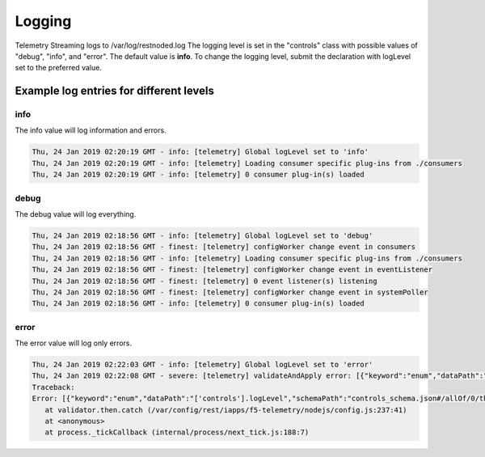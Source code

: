 Logging
=======

Telemetry Streaming logs to /var/log/restnoded.log
The logging level is set in the "controls" class with possible values of "debug", "info", and "error". The default value is **info**. To change the logging level, submit the declaration with logLevel set to the preferred value.

.. code-block:: json
   :linenos:

    {
        "controls": {
            "class": "Controls",
            "logLevel": "info"
        }
    }



Example log entries for different levels
----------------------------------------

info
````
The info value will log information and errors.

.. code-block:: bash

   Thu, 24 Jan 2019 02:20:19 GMT - info: [telemetry] Global logLevel set to 'info'
   Thu, 24 Jan 2019 02:20:19 GMT - info: [telemetry] Loading consumer specific plug-ins from ./consumers
   Thu, 24 Jan 2019 02:20:19 GMT - info: [telemetry] 0 consumer plug-in(s) loaded


debug
`````
The debug value will log everything.

.. code-block:: bash

   Thu, 24 Jan 2019 02:18:56 GMT - info: [telemetry] Global logLevel set to 'debug'
   Thu, 24 Jan 2019 02:18:56 GMT - finest: [telemetry] configWorker change event in consumers
   Thu, 24 Jan 2019 02:18:56 GMT - info: [telemetry] Loading consumer specific plug-ins from ./consumers
   Thu, 24 Jan 2019 02:18:56 GMT - finest: [telemetry] configWorker change event in eventListener
   Thu, 24 Jan 2019 02:18:56 GMT - finest: [telemetry] 0 event listener(s) listening
   Thu, 24 Jan 2019 02:18:56 GMT - finest: [telemetry] configWorker change event in systemPoller
   Thu, 24 Jan 2019 02:18:56 GMT - info: [telemetry] 0 consumer plug-in(s) loaded


error
`````
The error value will log only errors.

.. code-block:: bash

   Thu, 24 Jan 2019 02:22:03 GMT - info: [telemetry] Global logLevel set to 'error'
   Thu, 24 Jan 2019 02:22:08 GMT - severe: [telemetry] validateAndApply error: [{"keyword":"enum","dataPath":"['controls'].logLevel","schemaPath":"controls_schema.json#/allOf/0/then/properties/logLevel/enum","params":{"allowedValues":["debug","info","error"]},"message":"should be equal to one of the allowed values"}]
   Traceback:
   Error: [{"keyword":"enum","dataPath":"['controls'].logLevel","schemaPath":"controls_schema.json#/allOf/0/then/properties/logLevel/enum","params":{"allowedValues":["debug","info","error"]},"message":"should be equal to one of the allowed values"}]
      at validator.then.catch (/var/config/rest/iapps/f5-telemetry/nodejs/config.js:237:41)
      at <anonymous>
      at process._tickCallback (internal/process/next_tick.js:188:7)


